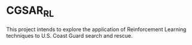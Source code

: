 * CGSAR_RL

This project intends to explore the application of Reinforcement Learning techniques to U.S. Coast Guard search and rescue.
